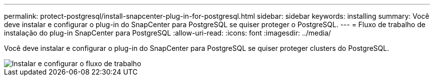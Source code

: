 ---
permalink: protect-postgresql/install-snapcenter-plug-in-for-postgresql.html 
sidebar: sidebar 
keywords: installing 
summary: Você deve instalar e configurar o plug-in do SnapCenter para PostgreSQL se quiser proteger o PostgreSQL. 
---
= Fluxo de trabalho de instalação do plug-in SnapCenter para PostgreSQL
:allow-uri-read: 
:icons: font
:imagesdir: ../media/


[role="lead"]
Você deve instalar e configurar o plug-in do SnapCenter para PostgreSQL se quiser proteger clusters do PostgreSQL.

image::../media/sap_hana_install_configure_workflow.png[Instalar e configurar o fluxo de trabalho]
